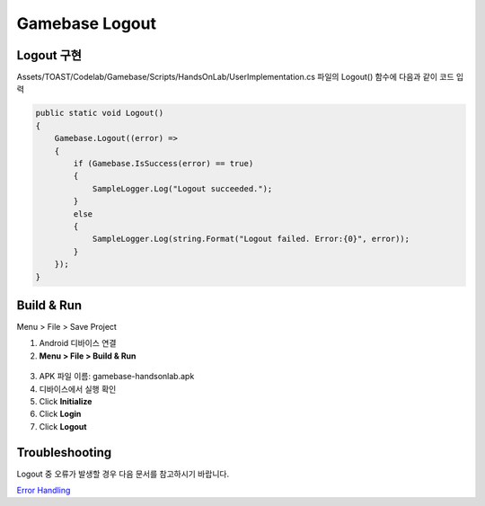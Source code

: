 #######################
Gamebase Logout
#######################

Logout 구현
===============================

Assets/TOAST/Codelab/Gamebase/Scripts/HandsOnLab/UserImplementation.cs 파일의 Logout() 함수에 다음과 같이 코드 입력

.. code-block:: C#

  public static void Logout()
  {
      Gamebase.Logout((error) =>
      {
          if (Gamebase.IsSuccess(error) == true)
          {
              SampleLogger.Log("Logout succeeded.");
          }
          else
          {
              SampleLogger.Log(string.Format("Logout failed. Error:{0}", error));
          }
      });
  }


Build & Run
===============================

Menu > File > Save Project

1. Android 디바이스 연결
2. **Menu > File > Build & Run**

  .. image:: _static/image/unity_build_and_run.png

3. APK 파일 이름: gamebase-handsonlab.apk
4. 디바이스에서 실행 확인
5. Click **Initialize**
6. Click **Login**
7. Click **Logout**

.. image:: _static/image/run_ui.png


Troubleshooting
===============================

Logout 중 오류가 발생할 경우 다음 문서를 참고하시기 바랍니다.

`Error Handling <http://docs.toast.com/ko/Game/Gamebase/ko/unity-authentication/#error-handling>`_ 